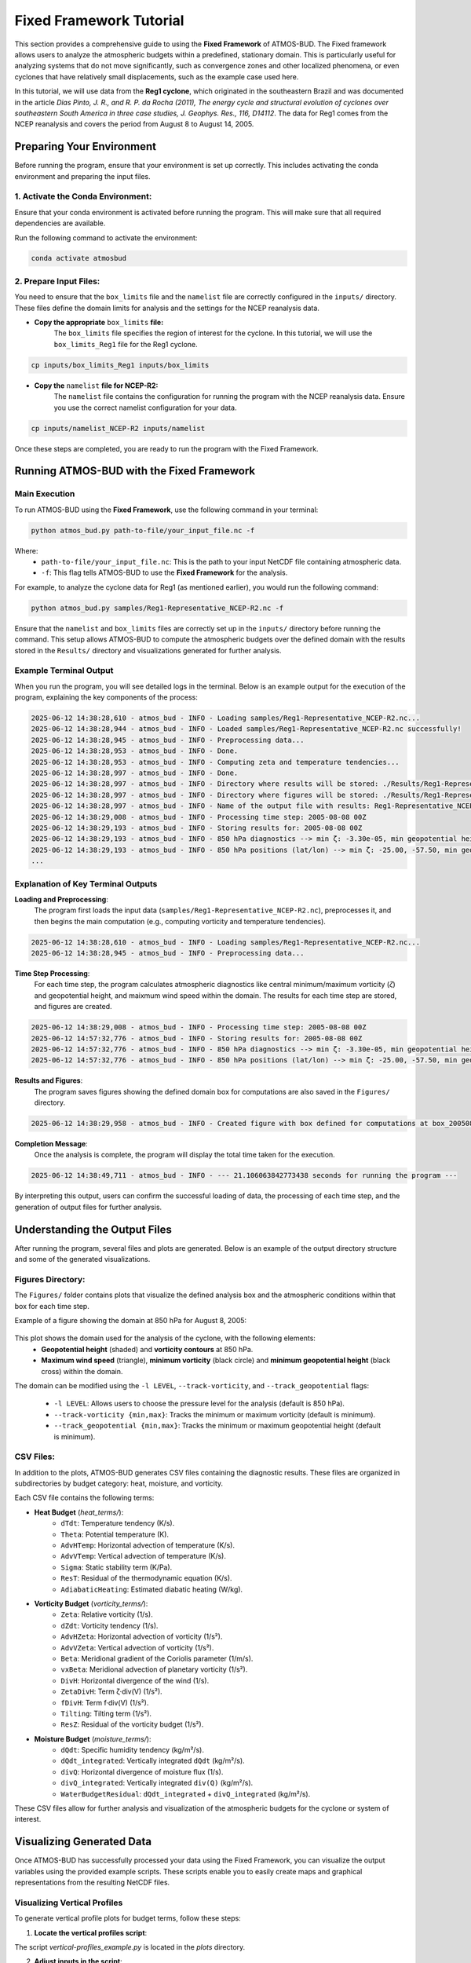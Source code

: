 Fixed Framework Tutorial
########################

This section provides a comprehensive guide to using the **Fixed Framework** of ATMOS-BUD. The Fixed framework allows users to analyze the atmospheric budgets within a predefined, stationary domain. This is particularly useful for analyzing systems that do not move significantly, such as convergence zones and other localized phenomena, or even cyclones that have relatively small displacements, such as the example case used here.

In this tutorial, we will use data from the **Reg1 cyclone**, which originated in the southeastern Brazil and was documented in the article *Dias Pinto, J. R., and R. P. da Rocha (2011), The energy cycle and structural evolution of cyclones over southeastern South America in three case studies, J. Geophys. Res., 116, D14112*. The data for Reg1 comes from the NCEP reanalysis and covers the period from August 8 to August 14, 2005.

Preparing Your Environment
*****************************

Before running the program, ensure that your environment is set up correctly. This includes activating the conda environment and preparing the input files.

1. Activate the Conda Environment:
----------------------------------

Ensure that your conda environment is activated before running the program. This will make sure that all required dependencies are available.

Run the following command to activate the environment:

.. code-block:: bash

   conda activate atmosbud

2. Prepare Input Files:
-----------------------

You need to ensure that the ``box_limits`` file and the ``namelist`` file are correctly configured in the ``inputs/`` directory. These files define the domain limits for analysis and the settings for the NCEP reanalysis data.

- **Copy the appropriate** ``box_limits`` **file:**
   The ``box_limits`` file specifies the region of interest for the cyclone. In this tutorial, we will use the ``box_limits_Reg1`` file for the Reg1 cyclone.

.. code-block:: bash

   cp inputs/box_limits_Reg1 inputs/box_limits

- **Copy the** ``namelist`` **file for NCEP-R2:**
   The ``namelist`` file contains the configuration for running the program with the NCEP reanalysis data. Ensure you use the correct namelist configuration for your data.

.. code-block:: bash

   cp inputs/namelist_NCEP-R2 inputs/namelist

Once these steps are completed, you are ready to run the program with the Fixed Framework.


Running ATMOS-BUD with the Fixed Framework
*********************************************

Main Execution
--------------

To run ATMOS-BUD using the **Fixed Framework**, use the following command in your terminal:

.. code-block:: bash

   python atmos_bud.py path-to-file/your_input_file.nc -f

Where: 
   * ``path-to-file/your_input_file.nc``: This is the path to your input NetCDF file containing atmospheric data.
   * ``-f``: This flag tells ATMOS-BUD to use the **Fixed Framework** for the analysis.

For example, to analyze the cyclone data for Reg1 (as mentioned earlier), you would run the following command:

.. code-block:: bash

   python atmos_bud.py samples/Reg1-Representative_NCEP-R2.nc -f

Ensure that the ``namelist`` and ``box_limits`` files are correctly set up in the ``inputs/`` directory before running the command. This setup allows ATMOS-BUD to compute the atmospheric budgets over the defined domain with the results stored in the ``Results/`` directory and visualizations generated for further analysis.

Example Terminal Output
-----------------------

When you run the program, you will see detailed logs in the terminal. Below is an example output for the execution of the program, explaining the key components of the process:

.. code-block:: bash

   2025-06-12 14:38:28,610 - atmos_bud - INFO - Loading samples/Reg1-Representative_NCEP-R2.nc...
   2025-06-12 14:38:28,944 - atmos_bud - INFO - Loaded samples/Reg1-Representative_NCEP-R2.nc successfully!
   2025-06-12 14:38:28,945 - atmos_bud - INFO - Preprocessing data...
   2025-06-12 14:38:28,953 - atmos_bud - INFO - Done.
   2025-06-12 14:38:28,953 - atmos_bud - INFO - Computing zeta and temperature tendencies...
   2025-06-12 14:38:28,997 - atmos_bud - INFO - Done.
   2025-06-12 14:38:28,997 - atmos_bud - INFO - Directory where results will be stored: ./Results/Reg1-Representative_NCEP-R2_fixed
   2025-06-12 14:38:28,997 - atmos_bud - INFO - Directory where figures will be stored: ./Results/Reg1-Representative_NCEP-R2_fixed/Figures
   2025-06-12 14:38:28,997 - atmos_bud - INFO - Name of the output file with results: Reg1-Representative_NCEP-R2_fixed
   2025-06-12 14:38:29,008 - atmos_bud - INFO - Processing time step: 2005-08-08 00Z
   2025-06-12 14:38:29,193 - atmos_bud - INFO - Storing results for: 2005-08-08 00Z
   2025-06-12 14:38:29,193 - atmos_bud - INFO - 850 hPa diagnostics --> min ζ: -3.30e-05, min geopotential height: 1409, max wind speed: 15.92
   2025-06-12 14:38:29,193 - atmos_bud - INFO - 850 hPa positions (lat/lon) --> min ζ: -25.00, -57.50, min geopotential height: -42.50, -30.00, max wind speed: -42.50, -45.00
   ...

Explanation of Key Terminal Outputs
-----------------------------------

**Loading and Preprocessing**:  
   The program first loads the input data (``samples/Reg1-Representative_NCEP-R2.nc``), preprocesses it, and then begins the main computation (e.g., computing vorticity and temperature tendencies).
  
.. code-block:: bash

   2025-06-12 14:38:28,610 - atmos_bud - INFO - Loading samples/Reg1-Representative_NCEP-R2.nc...
   2025-06-12 14:38:28,945 - atmos_bud - INFO - Preprocessing data...


**Time Step Processing**:  
   For each time step, the program calculates atmospheric diagnostics like central minimum/maximum vorticity (`ζ`) and geopotential height, and maixmum wind speed within the domain. The results for each time step are stored, and figures are created.

.. code-block:: bash

   2025-06-12 14:38:29,008 - atmos_bud - INFO - Processing time step: 2005-08-08 00Z
   2025-06-12 14:57:32,776 - atmos_bud - INFO - Storing results for: 2005-08-08 00Z
   2025-06-12 14:57:32,776 - atmos_bud - INFO - 850 hPa diagnostics --> min ζ: -3.30e-05, min geopotential height: 1409, max wind speed: 15.92
   2025-06-12 14:57:32,776 - atmos_bud - INFO - 850 hPa positions (lat/lon) --> min ζ: -25.00, -57.50, min geopotential height: -42.50, -30.00, max wind speed: -42.50, -45.00

**Results and Figures**:  
   The program saves figures showing the defined domain box for computations are also saved in the ``Figures/`` directory.

.. code-block:: bash

   2025-06-12 14:38:29,958 - atmos_bud - INFO - Created figure with box defined for computations at box_200508080000.png

**Completion Message**:  
   Once the analysis is complete, the program will display the total time taken for the execution.

.. code-block:: bash

   2025-06-12 14:38:49,711 - atmos_bud - INFO - --- 21.106063842773438 seconds for running the program ---

By interpreting this output, users can confirm the successful loading of data, the processing of each time step, and the generation of output files for further analysis.

Understanding the Output Files
*********************************

After running the program, several files and plots are generated. Below is an example of the output directory structure and some of the generated visualizations.

Figures Directory:
---------------------

The ``Figures/`` folder contains plots that visualize the defined analysis box and the atmospheric conditions within that box for each time step. 

Example of a figure showing the domain at 850 hPa for August 8, 2005:
  
  .. image:: _static/images/box_200508080000.png
     :alt: Box defined for computations
     :width: 500px
     :align: center

This plot shows the domain used for the analysis of the cyclone, with the following elements:
   * **Geopotential height** (shaded) and **vorticity contours** at 850 hPa.
   * **Maximum wind speed** (triangle), **minimum vorticity** (black circle) and **minimum geopotential height** (black cross) within the domain.

The domain can be modified using the ``-l LEVEL``, ``--track-vorticity``, and ``--track_geopotential`` flags:
  
   * ``-l LEVEL``: Allows users to choose the pressure level for the analysis (default is 850 hPa).
   * ``--track-vorticity {min,max}``: Tracks the minimum or maximum vorticity (default is minimum).
   * ``--track_geopotential {min,max}``: Tracks the minimum or maximum geopotential height (default is minimum).

CSV Files:
-------------

In addition to the plots, ATMOS-BUD generates CSV files containing the diagnostic results. These files are organized in subdirectories by budget category: heat, moisture, and vorticity.

Each CSV file contains the following terms:

* **Heat Budget** (`heat_terms/`):
   * ``dTdt``: Temperature tendency (K/s).
   * ``Theta``: Potential temperature (K).
   * ``AdvHTemp``: Horizontal advection of temperature (K/s).
   * ``AdvVTemp``: Vertical advection of temperature (K/s).
   * ``Sigma``: Static stability term (K/Pa).
   * ``ResT``: Residual of the thermodynamic equation (K/s).
   * ``AdiabaticHeating``: Estimated diabatic heating (W/kg).

* **Vorticity Budget** (`vorticity_terms/`):
   * ``Zeta``: Relative vorticity (1/s).
   * ``dZdt``: Vorticity tendency (1/s).
   * ``AdvHZeta``: Horizontal advection of vorticity (1/s²).
   * ``AdvVZeta``: Vertical advection of vorticity (1/s²).
   * ``Beta``: Meridional gradient of the Coriolis parameter (1/m/s).
   * ``vxBeta``: Meridional advection of planetary vorticity (1/s²).
   * ``DivH``: Horizontal divergence of the wind (1/s).
   * ``ZetaDivH``: Term ζ·div(V) (1/s²).
   * ``fDivH``: Term f·div(V) (1/s²).
   * ``Tilting``: Tilting term (1/s²).
   * ``ResZ``: Residual of the vorticity budget (1/s²).

* **Moisture Budget** (`moisture_terms/`):
   * ``dQdt``: Specific humidity tendency (kg/m²/s).
   * ``dQdt_integrated``: Vertically integrated ``dQdt`` (kg/m²/s).
   * ``divQ``: Horizontal divergence of moisture flux (1/s).
   * ``divQ_integrated``: Vertically integrated ``div(Q)`` (kg/m²/s).
   * ``WaterBudgetResidual``: ``dQdt_integrated`` + ``divQ_integrated`` (kg/m²/s).


These CSV files allow for further analysis and visualization of the atmospheric budgets for the cyclone or system of interest.

Visualizing Generated Data
*****************************

Once ATMOS-BUD has successfully processed your data using the Fixed Framework, you can visualize the output variables using the provided example scripts. These scripts enable you to easily create maps and graphical representations from the resulting NetCDF files.

Visualizing Vertical Profiles
-----------------------------

To generate vertical profile plots for budget terms, follow these steps:

1. **Locate the vertical profiles script**:

The script `vertical-profiles_example.py` is located in the `plots` directory.

2. **Adjust inputs in the script**:

Modify the variables within the script to reflect the desired date range and budget category:

.. code-block:: python

      start_date = '2005-08-09T12'
      end_date = '2005-08-10T18'
      budget = 'vorticity'  # Options: 'heat', 'vorticity', or 'moisture'


3. **Run the vertical profile visualization script**:

Execute the script with Python:

.. code-block:: bash

      python plots/vertical-profiles_example.py

**Example Output:**

The following image shows a vertical profile example for the vorticity budget terms averaged between August 9, 2005, 12 UTC, and August 10, 2005, 18 UTC:

.. image:: _static/images/vertical-profiles_example_vorticity_terms.png
   :alt: Vertical profiles visualization
   :width: 500px
   :align: center

This vertical profile plot clearly presents variations of multiple budget terms with respect to atmospheric pressure, aiding in detailed atmospheric analysis.

Visualizing Hovmoller Diagrams
------------------------------

Hovmoller diagrams are useful for visualizing how a particular variable evolves over both time and space, typically along a given latitude or longitude. To generate a Hovmoller diagram for the **area mean** of a specific budget term, follow these steps:

1. **Locate the Hovmoller script:**

The script ``hovmoller_example.py`` is located in the figures/ directory.

2. **Adjust inputs in the script:**

Open the script ``hovmoller_example.py`` in a text editor. Modify the following variables to match your specific budget and variable:

.. code-block:: python

  budget = 'heat'               # Options: 'heat', 'vorticity', 'moisture'
  variable = 'AdvHTemp'         # Select the variable to visualize
  file = f'./Results/Reg1-Representative_NCEP-R2_fixed/{budget}_terms/{variable}.csv'

The budget variable can be one of the following: 'heat', 'vorticity', or 'moisture'. The variable should be the specific budget term (e.g., `AdvHTemp`, `dTdt`, etc.).

3. **Run the Hovmoller diagram script:**

Execute the script with Python:

.. code-block:: bash

  python figures/hovmoller_example.py

**Example Output:**

The following image shows an example of a Hovmoller diagram for the AdvHTemp (Horizontal Advection of Temperature) budget term for the heat budget, averaged over the time range of interest:

.. image:: _static/images/hovmoller_example_heat_AdvHTemp.png
   :alt: Hovmoller Diagram
   :width: 500px
   :align: center

This diagram visualizes how the AdvHTemp variable changes with time along the chosen pressure levels, helping to understand the temporal evolution of atmospheric processes.


Spatial visualization of Budget Terms
-------------------------------------

To visualize a specific variable from the NetCDF output file, follow these steps:

1. **Locate the visualization script**:

The visualization script ``map_example.py`` is available in the ``figures/`` directory of your ATMOS-BUD project.

2. **Adjust inputs in the script**:

Open the script ``map_example.py`` in a text editor. Modify the following variables to match your specific data:

.. code-block:: python

      date = '2005-08-12T12'     # Choose the date and time of interest
      level = 1000               # Choose the vertical level (in hPa)
      nc_file = './Results/Reg1-Representative_NCEP-R2_fixed/Reg1-Representative_NCEP-R2_fixed.nc'

These parameters should match your data of interest (e.g., analysis date and vertical pressure level).

3. **Run the visualization script**:

Execute the script using Python:

.. code-block:: bash

      python figures/map_example.py

This will generate a map visualizing the chosen variable (``dTdt`` in this example), which represents the temperature tendency at the specified time and vertical level.

**Example Output:**

The following image is an example output generated by this script, showing the temperature tendency at 1000 hPa for August 12, 2005, at 12 UTC:

.. image:: _static/images/Reg1-Representative_NCEP-R2_fixed_dTdt_2005-08-12T12_1000hPa.png
   :alt: Temperature tendency visualization
   :width: 500px
   :align: center

This visualization clearly highlights regions with positive and negative temperature tendencies, allowing you to quickly interpret the atmospheric dynamics occurring within your defined domain.
